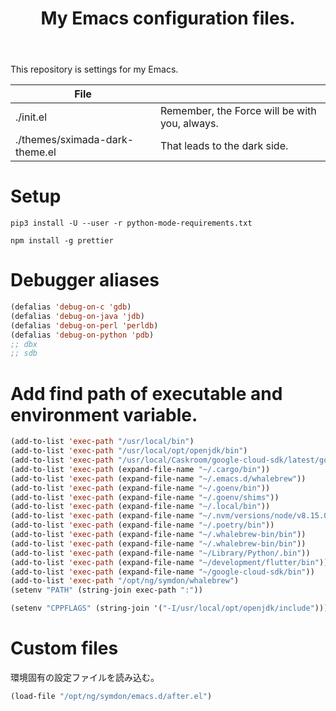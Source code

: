 #+TITLE: My Emacs configuration files.


This repository is settings for my Emacs.

|--------------------------------+-----------------------------------------------|
| File                           |                                               |
|--------------------------------+-----------------------------------------------|
| ./init.el                      | Remember, the Force will be with you, always. |
| ./themes/sximada-dark-theme.el | That leads to the dark side.                  |
|--------------------------------+-----------------------------------------------|

* Setup

#+BEGIN_EXAMPLE
pip3 install -U --user -r python-mode-requirements.txt
#+END_EXAMPLE

#+BEGIN_EXAMPLE
npm install -g prettier
#+END_EXAMPLE

* Debugger aliases

#+begin_src emacs-lisp
(defalias 'debug-on-c 'gdb)
(defalias 'debug-on-java 'jdb)
(defalias 'debug-on-perl 'perldb)
(defalias 'debug-on-python 'pdb)
;; dbx
;; sdb
#+end_src

* Add find path of executable and environment variable.

#+begin_src emacs-lisp
(add-to-list 'exec-path "/usr/local/bin")
(add-to-list 'exec-path "/usr/local/opt/openjdk/bin")
(add-to-list 'exec-path "/usr/local/Caskroom/google-cloud-sdk/latest/google-cloud-sdk/bin")
(add-to-list 'exec-path (expand-file-name "~/.cargo/bin"))
(add-to-list 'exec-path (expand-file-name "~/.emacs.d/whalebrew"))
(add-to-list 'exec-path (expand-file-name "~/.goenv/bin"))
(add-to-list 'exec-path (expand-file-name "~/.goenv/shims"))
(add-to-list 'exec-path (expand-file-name "~/.local/bin"))
(add-to-list 'exec-path (expand-file-name "~/.nvm/versions/node/v8.15.0/bin"))
(add-to-list 'exec-path (expand-file-name "~/.poetry/bin"))
(add-to-list 'exec-path (expand-file-name "~/.whalebrew-bin/bin"))
(add-to-list 'exec-path (expand-file-name "~/.whalebrew-bin/bin"))
(add-to-list 'exec-path (expand-file-name "~/Library/Python/.bin"))
(add-to-list 'exec-path (expand-file-name "~/development/flutter/bin"))
(add-to-list 'exec-path (expand-file-name "~/google-cloud-sdk/bin"))
(add-to-list 'exec-path "/opt/ng/symdon/whalebrew")
(setenv "PATH" (string-join exec-path ":"))

(setenv "CPPFLAGS" (string-join '("-I/usr/local/opt/openjdk/include")))
#+end_src

* Custom files

環境固有の設定ファイルを読み込む。

#+begin_src emacs-lisp
(load-file "/opt/ng/symdon/emacs.d/after.el")
#+end_src
